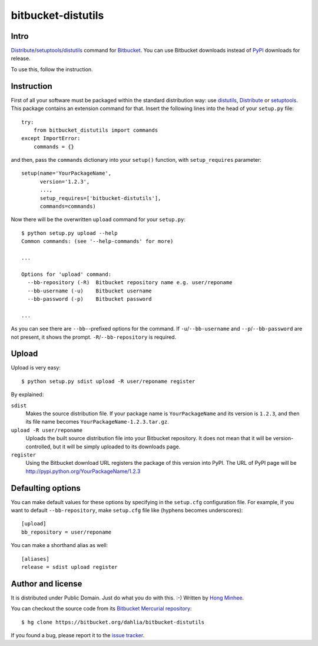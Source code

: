 bitbucket-distutils
===================

Intro
-----

Distribute_/setuptools_/distutils_ command for Bitbucket_. You can use
Bitbucket downloads instead of PyPI_ downloads for release.

To use this, follow the instruction.

.. _Distribute: http://packages.python.org/distribute/
.. _setuptools: http://pypi.python.org/pypi/setuptools
.. _distutils: http://docs.python.org/library/distutils.html
.. _Bitbucket: https://bitbucket.org/
.. _PyPI: http://pypi.python.org/


Instruction
-----------

First of all your software must be packaged within the standard distribution
way: use distutils_, Distribute_ or setuptools_.  This package contains
an extension command for that.  Insert the following lines into the head of
your ``setup.py`` file::

    try:
        from bitbucket_distutils import commands
    except ImportError:
        commands = {}

and then, pass the ``commands`` dictionary into your ``setup()`` function,
with ``setup_requires`` parameter::

    setup(name='YourPackageName',
          version='1.2.3',
          ...,
          setup_requires=['bitbucket-distutils'],
          commands=commands)

Now there will be the overwritten ``upload`` command for your ``setup.py``::

    $ python setup.py upload --help
    Common commands: (see '--help-commands' for more)

    ...

    Options for 'upload' command:
      --bb-repository (-R)  Bitbucket repository name e.g. user/reponame
      --bb-username (-u)    Bitbucket username
      --bb-password (-p)    Bitbucket password

    ...

As you can see there are ``--bb-``-prefixed options for the command.
If ``-u``/``--bb-username`` and ``--p``/``--bb-password`` are not present,
it shows the prompt.  ``-R``/``--bb-repository`` is required.


Upload
------

Upload is very easy::

    $ python setup.py sdist upload -R user/reponame register

By explained:

``sdist``
    Makes the source distribution file.  If your package name is
    ``YourPackageName`` and its version is ``1.2.3``, and then its file name
    becomes ``YourPackageName-1.2.3.tar.gz``.

``upload -R user/reponame``
    Uploads the built source distribution file into your Bitbucket repository.
    It does not mean that it will be version-controlled, but it will be simply
    uploaded to its downloads page.

``register``
    Using the Bitbucket download URL registers the package of this version
    into PyPI.
    The URL of PyPI page will be http://pypi.python.org/YourPackageName/1.2.3


Defaulting options
------------------

You can make default values for these options by specifying in the ``setup.cfg``
configuration file.  For example, if you want to default ``--bb-repository``,
make ``setup.cfg`` file like (hyphens becomes underscores)::

    [upload]
    bb_repository = user/reponame

You can make a shorthand alias as well::

    [aliases]
    release = sdist upload register


Author and license
------------------

It is distributed under Public Domain.  Just do what you do with this.  :-)
Written by `Hong Minhee`__.

You can checkout the source code from its `Bitbucket Mercurial repository`__::

    $ hg clone https://bitbucket.org/dahlia/bitbucket-distutils

If you found a bug, please report it to the `issue tracker`__.

__ http://dahlia.kr/
__ https://bitbucket.org/dahlia/bitbucket-distutils
__ https://bitbucket.org/dahlia/bitbucket-distutils/issues
